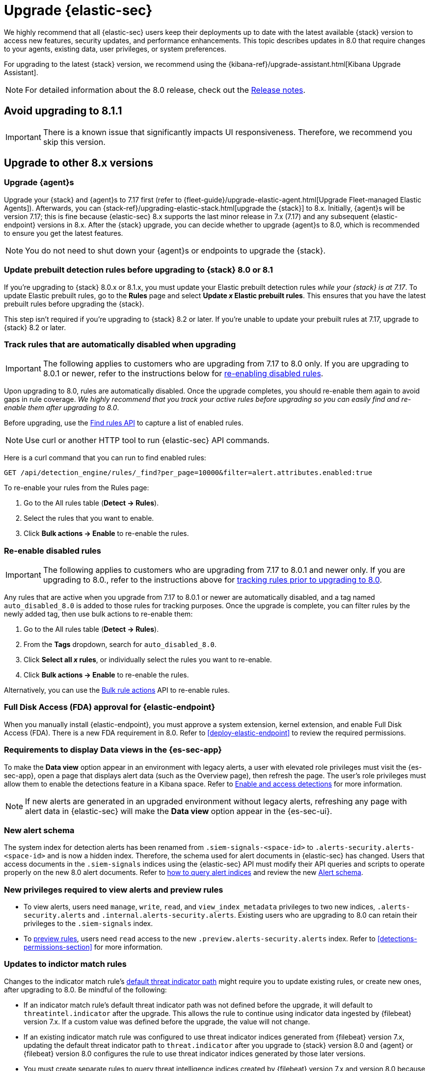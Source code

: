 [chapter]
[[upgrade-intro]]

= Upgrade {elastic-sec}

We highly recommend that all {elastic-sec} users keep their deployments up to date with the latest available {stack} version to access new features, security updates, and performance enhancements. This topic describes updates in 8.0 that require changes to your agents, existing data, user privileges, or system preferences.

For upgrading to the latest {stack} version, we recommend using the {kibana-ref}/upgrade-assistant.html[Kibana Upgrade Assistant].

NOTE: For detailed information about the 8.0 release, check out the <<release-notes, Release notes>>.

[discrete]
[[upgrade-8.1.1]]
== Avoid upgrading to 8.1.1

IMPORTANT: There is a known issue that significantly impacts UI responsiveness. Therefore, we recommend you skip this version.

[discrete]
[[upgrade-reqs]]
== Upgrade to other 8.x versions

[float]
[[upgrade-agents]]
=== Upgrade {agent}s

Upgrade your {stack} and {agent}s to 7.17 first (refer to {fleet-guide}/upgrade-elastic-agent.html[Upgrade Fleet-managed Elastic Agents]). Afterwards, you can {stack-ref}/upgrading-elastic-stack.html[upgrade the {stack}] to 8.x. Initially, {agent}s will be version 7.17; this is fine because {elastic-sec} 8.x supports the last minor release in 7.x (7.17) and any subsequent {elastic-endpoint} versions in 8.x. After the {stack} upgrade, you can decide whether to upgrade {agent}s to 8.0, which is recommended to ensure you get the latest features.

NOTE: You do not need to shut down your {agent}s or endpoints to upgrade the {stack}.

[float]
[[update-prebuilt-rules]]
=== Update prebuilt detection rules before upgrading to {stack} 8.0 or 8.1

If you're upgrading to {stack} 8.0.x or 8.1.x, you must update your Elastic prebuilt detection rules _while your {stack} is at 7.17_. To update Elastic prebuilt rules, go to the *Rules* page and select *Update _x_ Elastic prebuilt rules*. This ensures that you have the latest prebuilt rules before upgrading the {stack}.

This step isn't required if you're upgrading to {stack} 8.2 or later. If you're unable to update your prebuilt rules at 7.17, upgrade to {stack} 8.2 or later.

[float]
[[track-rules-upgrade]]
=== Track rules that are automatically disabled when upgrading

IMPORTANT: The following applies to customers who are upgrading from 7.17 to 8.0 only. If you are upgrading to 8.0.1 or newer, refer to the instructions below for <<reenable-rules-upgrade, re-enabling disabled rules>>.

Upon upgrading to 8.0, rules are automatically disabled. Once the upgrade completes, you should re-enable them again to avoid gaps in rule coverage. _We highly recommend that you track your active rules before upgrading so you can easily find and re-enable them after upgrading to 8.0_.

Before upgrading, use the <<rules-api-find, Find rules API>> to capture a list of enabled rules.

NOTE: Use curl or another HTTP tool to run {elastic-sec} API commands.

Here is a curl command that you can run to find enabled rules:

[source,console]
--------------------------------------------------
GET /api/detection_engine/rules/_find?per_page=10000&filter=alert.attributes.enabled:true
--------------------------------------------------

To re-enable your rules from the Rules page:

. Go to the All rules table (*Detect -> Rules*).
. Select the rules that you want to enable.
. Click *Bulk actions -> Enable* to re-enable the rules.

[float]
[[reenable-rules-upgrade]]
=== Re-enable disabled rules

IMPORTANT: The following applies to customers who are upgrading from 7.17 to 8.0.1 and newer only. If you are upgrading to 8.0., refer to the instructions above for <<track-rules-upgrade, tracking rules prior to upgrading to 8.0>>.

Any rules that are active when you upgrade from 7.17 to 8.0.1 or newer are automatically disabled, and a tag named `auto_disabled_8.0` is added to those rules for tracking purposes. Once the upgrade is complete, you can filter rules by the newly added tag, then use bulk actions to re-enable them:

. Go to the All rules table (*Detect -> Rules*).
. From the *Tags* dropdown, search for `auto_disabled_8.0`.
. Click *Select all _x_ rules*, or individually select the rules you want to re-enable.
. Click *Bulk actions -> Enable* to re-enable the rules.

Alternatively, you can use the <<bulk-actions-rules-api, Bulk rule actions>> API to re-enable rules.

[float]
[[fda-upgrade]]
=== Full Disk Access (FDA) approval for {elastic-endpoint}

When you manually install {elastic-endpoint}, you must approve a system extension, kernel extension, and enable Full Disk Access (FDA). There is a new FDA requirement in 8.0. Refer to <<deploy-elastic-endpoint>> to review the required permissions.

[float]
[[data-views-upgrade]]
=== Requirements to display Data views in the {es-sec-app}

To make the *Data view* option appear in an environment with legacy alerts, a user with elevated role privileges must visit the {es-sec-app}, open a page that displays alert data (such as the Overview page), then refresh the page. The user's role privileges must allow them to enable the detections feature in a Kibana space. Refer to <<enable-detections-ui, Enable and access detections>> for more information.

NOTE: If new alerts are generated in an upgraded environment without legacy alerts, refreshing any page with alert data in {elastic-sec} will make the *Data view* option appear in the {es-sec-ui}.

[float]
[[alert-schema-upgrade]]
=== New alert schema

The system index for detection alerts has been renamed from `.siem-signals-<space-id>` to `.alerts-security.alerts-<space-id>` and is now a hidden index. Therefore, the schema used for alert documents in {elastic-sec} has changed. Users that access documents in the `.siem-signals` indices using the {elastic-sec} API must modify their API queries and scripts to operate properly on the new 8.0 alert documents. Refer to <<query-alert-indices, how to query alert indices>> and review the new <<alert-schema, Alert schema>>.

[float]
[[preview-upgrade]]
=== New privileges required to view alerts and preview rules

* To view alerts, users need `manage`, `write`, `read`, and `view_index_metadata` privileges to two new indices, `.alerts-security.alerts` and `.internal.alerts-security.alerts`. Existing users who are upgrading to 8.0 can retain their privileges to the `.siem-signals` index.

* To <<preview-rules, preview rules>>, users need `read` access to the new `.preview.alerts-security.alerts` index. Refer to <<detections-permissions-section>> for more information.

[float]
[[im-rules-upgrade]]
=== Updates to indictor match rules

Changes to the indicator match rule's <<rule-ui-advanced-params, default threat indicator path>> might require you to update existing rules, or create new ones, after upgrading to 8.0. Be mindful of the following:

* If an indicator match rule's default threat indicator path was not defined before the upgrade, it will default to `threatintel.indicator` after the upgrade. This allows the rule to continue using indicator data ingested by {filebeat} version 7.x. If a custom value was defined before the upgrade, the value will not change.
* If an existing indicator match rule was configured to use threat indicator indices generated from {filebeat} version 7.x, updating the default threat indicator path to `threat.indicator` after you upgrade to {stack} version 8.0 and {agent} or {filebeat} version 8.0 configures the rule to use threat indicator indices generated by those later versions.
* You must create separate rules to query threat intelligence indices created by {filebeat} version 7.x and version 8.0 because each version requires a different default threat indicator path value. Review the recommendations for <<query-alert-indices, querying alert indices>>.

[float]
[[prebuilt-rule-updates]]
=== Support for Elastic prebuilt detection rule automatic updates
<<load-prebuilt-rules,Automatic updates of Elastic prebuilt detection rules>> are supported for the current {elastic-sec} version and the latest three previous minor releases. For example, if you’re upgrading to {elastic-sec} 8.10, you’ll be able to use the Rules UI to update your prebuilt rules until {elastic-sec} 8.14 is released. After that point, you can still manually download and install updated prebuilt rules, but you must upgrade to the latest {elastic-sec} version to receive automatic updates.
